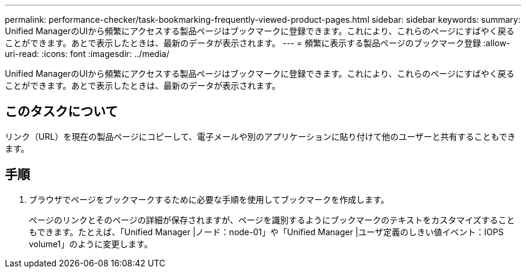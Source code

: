 ---
permalink: performance-checker/task-bookmarking-frequently-viewed-product-pages.html 
sidebar: sidebar 
keywords:  
summary: Unified ManagerのUIから頻繁にアクセスする製品ページはブックマークに登録できます。これにより、これらのページにすばやく戻ることができます。あとで表示したときは、最新のデータが表示されます。 
---
= 頻繁に表示する製品ページのブックマーク登録
:allow-uri-read: 
:icons: font
:imagesdir: ../media/


[role="lead"]
Unified ManagerのUIから頻繁にアクセスする製品ページはブックマークに登録できます。これにより、これらのページにすばやく戻ることができます。あとで表示したときは、最新のデータが表示されます。



== このタスクについて

リンク（URL）を現在の製品ページにコピーして、電子メールや別のアプリケーションに貼り付けて他のユーザーと共有することもできます。



== 手順

. ブラウザでページをブックマークするために必要な手順を使用してブックマークを作成します。
+
ページのリンクとそのページの詳細が保存されますが、ページを識別するようにブックマークのテキストをカスタマイズすることもできます。たとえば、「Unified Manager |ノード：node-01」や「Unified Manager |ユーザ定義のしきい値イベント：IOPS volume1」のように変更します。


